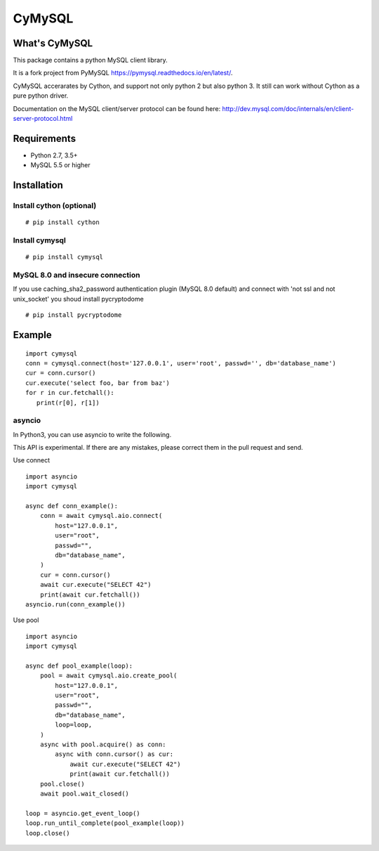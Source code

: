 ========
CyMySQL
========

What's CyMySQL
--------------

This package contains a python MySQL client library.

It is a fork project from PyMySQL https://pymysql.readthedocs.io/en/latest/.

CyMySQL accerarates by Cython, and support not only python 2 but also python 3.
It still can work without Cython as a pure python driver.

Documentation on the MySQL client/server protocol can be found here:
http://dev.mysql.com/doc/internals/en/client-server-protocol.html

Requirements
-------------

- Python 2.7, 3.5+
- MySQL 5.5 or higher
    
Installation
--------------

Install cython (optional)
++++++++++++++++++++++++++++++

::

   # pip install cython

Install cymysql
++++++++++++++++++++++++++++++

::

   # pip install cymysql

MySQL 8.0 and insecure connection
+++++++++++++++++++++++++++++++++++

If you use caching_sha2_password authentication plugin (MySQL 8.0 default)
and connect with 'not ssl and not unix_socket' you shoud install pycryptodome

::

   # pip install pycryptodome


Example
---------------

::

   import cymysql
   conn = cymysql.connect(host='127.0.0.1', user='root', passwd='', db='database_name')
   cur = conn.cursor()
   cur.execute('select foo, bar from baz')
   for r in cur.fetchall():
      print(r[0], r[1])

asyncio
++++++++++++++++++++++++++++++++++++++

In Python3, you can use asyncio to write the following.

This API is experimental.
If there are any mistakes, please correct them in the pull request and send.

Use connect
::

   import asyncio
   import cymysql

   async def conn_example():
       conn = await cymysql.aio.connect(
           host="127.0.0.1",
           user="root",
           passwd="",
           db="database_name",
       )
       cur = conn.cursor()
       await cur.execute("SELECT 42")
       print(await cur.fetchall())
   asyncio.run(conn_example())

Use pool
::

   import asyncio
   import cymysql

   async def pool_example(loop):
       pool = await cymysql.aio.create_pool(
           host="127.0.0.1",
           user="root",
           passwd="",
           db="database_name",
           loop=loop,
       )
       async with pool.acquire() as conn:
           async with conn.cursor() as cur:
               await cur.execute("SELECT 42")
               print(await cur.fetchall())
       pool.close()
       await pool.wait_closed()

   loop = asyncio.get_event_loop()
   loop.run_until_complete(pool_example(loop))
   loop.close()

